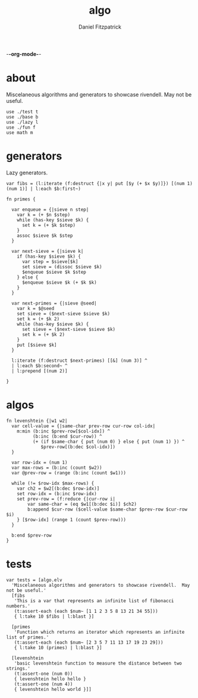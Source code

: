 -*-org-mode-*-
#+TITLE: algo
#+AUTHOR: Daniel Fitzpatrick
#+OPTIONS: toc:t

* about

Miscelaneous algorithms and generators to showcase rivendell.  May not be useful.

#+begin_src elvish :tangle ./algo.elv
  use ./test t
  use ./base b
  use ./lazy l
  use ./fun f
  use math m
#+end_src

* generators

Lazy generators.

#+begin_src elvish :tangle ./algo.elv
  var fibs = (l:iterate (f:destruct {|x y| put [$y (+ $x $y)]}) [(num 1) (num 1)] | l:each $b:first~)

  fn primes {

    var enqueue = {|sieve n step|
      var k = (+ $n $step)
      while (has-key $sieve $k) {
        set k = (+ $k $step)
      }
      assoc $sieve $k $step
    }

    var next-sieve = {|sieve k|
      if (has-key $sieve $k) {
        var step = $sieve[$k]
        set sieve = (dissoc $sieve $k)
        $enqueue $sieve $k $step
      } else {
        $enqueue $sieve $k (+ $k $k)
      }
    }

    var next-primes = {|sieve @seed|
      var k = $@seed
      set sieve = ($next-sieve $sieve $k)
      set k = (+ $k 2)
      while (has-key $sieve $k) {
        set sieve = ($next-sieve $sieve $k)
        set k = (+ $k 2)
      }
      put [$sieve $k]
    }

    l:iterate (f:destruct $next-primes) [[&] (num 3)] ^
    | l:each $b:second~ ^
    | l:prepend [(num 2)]

  }
#+end_src
* algos

#+begin_src text :tangle ./algo.elv
  fn levenshtein {|w1 w2|
    var cell-value = {|same-char prev-row cur-row col-idx|
      m:min (b:inc $prev-row[$col-idx]) ^
            (b:inc (b:end $cur-row)) ^
            (+ (if $same-char { put (num 0) } else { put (num 1) }) ^
               $prev-row[(b:dec $col-idx)])
    }

    var row-idx = (num 1)
    var max-rows = (b:inc (count $w2))
    var @prev-row = (range (b:inc (count $w1)))

    while (!= $row-idx $max-rows) {
      var ch2 = $w2[(b:dec $row-idx)]
      set row-idx = (b:inc $row-idx)
      set prev-row = (f:reduce {|cur-row i|
          var same-char = (eq $w1[(b:dec $i)] $ch2)
          b:append $cur-row ($cell-value $same-char $prev-row $cur-row $i)
      } [$row-idx] (range 1 (count $prev-row)))
    }

    b:end $prev-row
  }
#+end_src


* tests

#+begin_src text :tangle ./algo.elv
  var tests = [algo.elv
    'Miscelaneous algorithms and generators to showcase rivendell.  May not be useful.'
    [fibs
     'This is a var that represents an infinite list of fibonacci numbers.'
     (t:assert-each (each $num~ [1 1 2 3 5 8 13 21 34 55]))
     { l:take 10 $fibs | l:blast }]

    [primes
     'Function which returns an iterator which represents an infinite list of primes.'
     (t:assert-each (each $num~ [2 3 5 7 11 13 17 19 23 29]))
     { l:take 10 (primes) | l:blast }]

    [levenshtein
     'basic levenshtein function to measure the distance between two strings.'
     (t:assert-one (num 0))
     { levenshtein hello hello }
     (t:assert-one (num 4))
     { levenshtein hello world }]]
#+end_src
